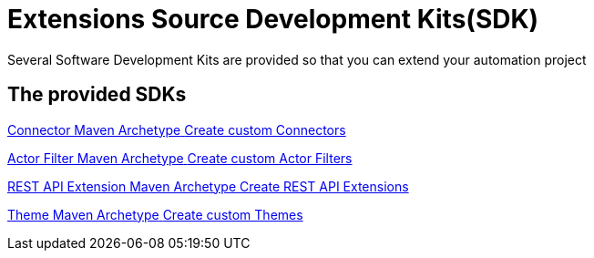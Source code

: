 = Extensions Source Development Kits(SDK)
:description: Several Software Development Kits are provided so that you can extend your automation project

{description}


[.card-section]
== The provided SDKs

[.card.card-index]
--
xref:process:connector-archetype.adoc[[.card-title]#Connector Maven Archetype# [.card-body.card-content-overflow]#pass:q[Create custom Connectors]#]
--

[.card.card-index]
--
xref:process:actor-filter-archetype.adoc[[.card-title]#Actor Filter Maven Archetype# [.card-body.card-content-overflow]#pass:q[Create custom Actor Filters]#]
--

[.card.card-index]
--
xref:api:rest-api-extension-archetype.adoc[[.card-title]#REST API Extension Maven Archetype# [.card-body.card-content-overflow]#pass:q[Create REST API Extensions]#]
--

[.card.card-index]
--
xref:applications:customize-living-application-theme.adoc[[.card-title]#Theme Maven Archetype# [.card-body.card-content-overflow]#pass:q[Create custom Themes]#]
--

